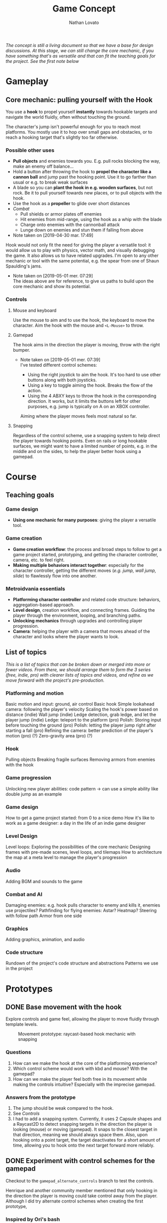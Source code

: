 #+TITLE: Game Concept
#+DESCRIPTION: Concept document for the 2d platform/adventure game demo we're creating as a base for the Kickstarter 2019 2d game creation course.
#+COLUMNS: %5TODO %25ITEM %1PRIORITY %8Effort(Effort){:} %TAGS
#+PROPERTY: Effort_ALL 0:30 1:00 1:30 2:00 3:00 4:00 6:00 8:00
#+AUTHOR: Nathan Lovato


/The concept is still a living document so that we have a base for design discussions. At this stage, we can still change the core mechanic, if you have something that's as versatile and that can fit the teaching goals for the project. See the [[*Possible other uses][first note]] below/

* Gameplay

** Core mechanic: pulling yourself with the Hook

    You use a *hook* to propel yourself *instantly* towards hookable targets and navigate the world fluidly, often without touching the ground.

    The character's jump isn't powerful enough for you to reach most platforms. You mostly use it to hop over small gaps and obstacles, or to reach a hooking target that's slightly too far otherwise.

*** Possible other uses

      - *Pull objects* and enemies towards you. E.g. pull rocks blocking the way, make an enemy off balance...
      - Hold a button after throwing the hook to *propel the character like a cannon ball* and jump past the hooking point. Use it to go farther than usual or e.g. to break weak surfaces
      - A blade so you can *plant the hook in e.g. wooden surfaces*, but not rock. Be it to pull yourself towards new places, or to pull objects with the hook.
      - Use the hook as a *propeller* to glide over short distances
      - /Combat/
        - Pull shields or armor plates off enemies
        - Hit enemies from mid-range, using the hook as a whip with the blade
        - Charge onto enemies with the cannonball attack
        - Lunge down on enemies and stun them if falling from above

      - Note taken on [2019-04-30 mar. 17:49] \\
    Hook would not only fit the need for giving the player a versatile tool: it would allow us to play with physics, vector math, and visually debugging the game. It also allows us to have related upgrades.
    I'm open to any other mechanic or tool with the same potential, e.g. the spear from one of Shaun Spaulding's jams.

    - Note taken on [2019-05-01 mer. 07:29] \\
      The ideas above are for reference, to give us paths to build upon the core mechanic and show its potential.

*** Controls

**** Mouse and keyboard

     Use the mouse to aim and to use the hook, the keyboard to move the character. Aim the hook with the mouse and ~<L-Mouse>~ to throw.

**** Gamepad

     The hook aims in the direction the player is moving, throw with the right bumper.

     - Note taken on [2019-05-01 mer. 07:39] \\
       I've tested different control schemes:

       - Using the right joystick to aim the hook. It's too hard to use other buttons along with both joysticks.
       - Using a key to toggle aiming the hook. Breaks the flow of the action.
       - Using the 4 ABXY keys to throw the hook in the corresponding direction. It works, but it limits the buttons left for other purposes, e.g. jump is typically on A on an XBOX controller.

       Aiming where the player moves feels most natural so far.

**** Snapping

     Regardless of the control scheme, use a snapping system to help direct the player towards hooking points. Even on rails or long hookable surfaces, we might want to have a limited number of points, e.g. in the middle and on the sides, to help the player better hook using a gamepad.

* Course

** Teaching goals
*** Game design

   - *Using one mechanic for many purposes*: giving the player a versatile tool.

*** Game creation

    - *Game creation workflow*: the process and broad steps to follow to get a game project started, prototyping, and getting the character controller, camera, etc. to feel right.
    - *Making multiple behaviors interact together*: especially for the character controller, getting the different moves (/e.g. jump, wall jump, slide/) to flawlessly flow into one another.

*** Metroidvania essentials

    - *Platforming character controller* and related code structure: behaviors, aggregation-based approach.
    - *Level design*, creation workflow, and connecting frames. Guiding the player through the environment, looping, and branching paths.
    - *Unlocking mechanics* through upgrades and controlling player progression.
    - *Camera*: helping the player with a camera that moves ahead of the character and looks where the player wants to look.

** List of topics
 
   /This is a list of topics that can be broken down or merged into more or fewer videos. From there, we should arrange them to form the 3 series (free, indie, pro) with clearer lists of topics and videos, and refine as we move forward with the project's pre-production./
   
   # Remember for teaching: copy paste code snippets instead of writing every line.
   # Check e.g. Brilliant for learning examples.
   
*** Platforming and motion
    
    # - Note taken on [2019-05-14 mar. 13:33] \\
    #   Can be covered more or less in isolation, before the rest of the game
      
    Basic motion and input: ground, air control
    Basic hook
    Simple lookahead camera: following the player's velocity
    Scaling the hook's power based on distance (indie)
    Wall jump (indie)
    Ledge detection, grab ledge, and let the player jump (indie)
    Ledge: teleport to the platform (pro)
    Polish: Storing input before touching the ground (pro)
    Polish: letting the player jump right after starting a fall (pro)
    Refining the camera: better prediction of the player's motion (pro) (?)
    Zero-gravity area (pro) (?)

*** Hook
    
    Pulling objects
    Breaking fragile surfaces
    Removing armors from enemies with the hook
    
*** Game progression
    
    Unlocking new player abilities: code pattern -> can use a simple ability like double jump as an example

*** Game design
    
    How to get a game project started: from 0 to a nice demo
    How it's like to work as a game designer: a day in the life of an indie game designer

*** Level Design
    
    Level loops: Exploring the possibilities of the core mechanic 
    Designing frames with pre-made scenes, level loops, and tilemaps
    How to architecture the map at a meta level to manage the player's progression
    
*** Audio

    Adding BGM and sounds to the game

*** Combat and AI
    
    Damaging enemies: e.g. hook pulls character to enemy and kills it, enemies use projectiles?
    Pathfinding for flying enemies: Astar? Heatmap? Steering with follow path
    Armor from one side

*** Graphics
    
    Adding graphics, animation, and audio

*** Code structure

    Rundown of the project's code structure and abstractions
    Patterns we use in the project

* Prototypes
** DONE Base movement with the hook
   CLOSED: [2019-05-03 ven. 10:18]

   Explore controls and game feel, allowing the player to move fluidly through template levels.

  #+caption: Movement prototype: raycast-based hook mechanic with snapping
  [[file:./img/prototypes/hook!-prototype-3.png]]

*** Questions

    1. How can we make the hook at the core of the platforming experience?
    2. Which control scheme would work with kbd and mouse? With the gamepad?
    3. How can we make the player feel both free in its movement while making the controls intuitive? Especially with the imprecise gamepad.

*** Answers from the prototype

    1. The jump should be weak compared to the hook.
    2. See [[*Controls][Controls]]
    3. I had to add a snapping system. Currently, it uses 2 Capsule shapes and a Raycast2D to detect snapping targets in the direction the player is looking (mouse) or moving (gamepad). It snaps to the closest target in that direction, meaning we should always space them. Also, upon hooking onto a point target, the target deactivates for a short amount of time, allowing you to hook onto the next target forward more reliably.

** DONE Experiment with control schemes for the gamepad
   CLOSED: [2019-05-03 ven. 13:19]

   Checkout to the ~gamepad_alternate_controls~ branch to test the controls.
   
   Henrique and another community member mentioned that only hooking in the direction the player is moving could take control away from the player. Although I did try alternate control schemes when creating the first prototype, 
   
*** Inspired by Ori's bash

   Use a key to stop or drastically slow down time and let the player aim with left stick. Instant hook upon hook input, or releasing the slow down time key?

*** Using twin sticks again

    I didn't like the feel of the twin stick controls as you can't use the ABXY keys at the same time, unless you take your thumb off the right joystick. This leaves you only with the bumpers and triggers as extra controls, and prevents you from using A to jump.
    
    However, if we use the ABXY keys only outside of the action, e.g. to grab an item in a safe environment, to open a door, or to start a dialogue, this would be fine. As the hook should have many purposes, we shouldn't need too many keys to use it.

*** Questions
    
    Can alternate input schemes retain the fluidity of the motion while giving the player more control?
    
*** Answers from the prototype
    
    Both approaches work. The slow down effect would need to be limited to retain some challenge in the motion, but using a single joystick to move in any direction is comfortable to me. We could limit it in a few ways:

    - Making it a resource that depletes and refills gradually, or by touching some object in the environment. E.g. flowers that emit essence of time. This would force the player to still be fast and use the mechanic sparingly.
    - Only allow the player to use it mid-air, once or twice only until the player touches the ground again. This would give you precise hook charges.

    The twin stick setup also works. To me, it feels more technical, and less accessible. But it works.

** TODO Unlocking behaviors and code structure
   :PROPERTIES:
   :EFFORT:   4:00
   :END:

   Figure out a good pattern/code structure to unlock and manage new moves on the playable character: e.g. wall-jump, new powers for the hook...

*** Questions

    1. Most moves rely on the hook and will revolve around the same base input, to make the core control as versatile as possible. How can we make it modular, allow ourselves to /hook/ new mechanics onto it?
    2. Can we find a pattern and code style that's both modular, i.e. uses aggregation, and that stays accessible to the students?
    3. Which code pattern would work best for Godot?

** DONE Test RigidBody2D instead of KinematicBody2D for the hook-based movement :guilherme:
   :PROPERTIES:
   :EFFORT:   3:00
   :END:
   
   We have two options to handle the character's motion: controlling the physics ourselves with ~KinematicBody2D~, or relying on the Bullet physics engine with ~RigidBody2D~.

   I expect that using Bullet will reduce our control on the character's motion, and that would lead to a different game feel and gameplay down the line: we could have the character hit objects and make them fall using physics, etc.
   
   It's worth trying only to see if we can't make a game that feels as good or to avoid some code-related challenges.
   
   You can use the existing hook mechanism almost as-is for this test, as it gives you a direction to hook to. The only element that has to change is the character.
   
   The goal is to see if we can build a good hook movement with rigidbody2d, as good as with KinematicBody2D. See the questions below.
   
*** Questions
    
    - What are the advantages of RigidBody2D in practice?
    - What are its drawbacks and limitations?
    - Is the code easier to write?

*** Test results
    
**** Using impulse for the hook
     
     /I took the notes in this section while creating the controller so we could have a better idea of some pitfalls I encountered/

     - Using RigidBody2D alone causes unexpected behaviors when the player is already moving
       - When falling and hooking upwards, the player keeps falling
       - Hooking towards the current move direction speeds the player up a lot
     - To fix the issues, setting the velocity to zero and then applying the impulse seems to do the trick
     - Switching back from air state seems to be a "challenge" since there's no easy way to check collisions and collision points. Raycasts were tested and they aren't a good option
     - No access to delta inside of ~_integrate_forces~, I believe it can lead to different player speeds in different computers
       - Since we are modifying the player's ~linear_velocity~ this has to be done inside of this function

**** Problems
     
     - Sometimes the player is not able to move for one frame after hitting the ground. Couldn't find a solution for this one
     - Found a bug with collision here:
       - [[https://i.imgur.com/rq1p8SL.png]]
       - I'm not sure what's causing it, neither what's the real problem. When the error is triggered, it's impossible to jump.

     Here's the error:
     
     #+BEGIN_SRC
     E 0:01:16:0371   Condition ' !area_in && !E ' is true.
     <C Source>     scene/2d/area_2d.cpp:264 @ _area_inout()
     #+END_SRC

**** Conclusion

     *Quick disclaimer:* I didn't look at razvan's code because I didn't want to get biased to go down the same route that he went, so maybe some of the problems that I found here could be fixed by his solution. 

     To me it seems that we are trying to make a ~RigidBody~ behave more as ~KinematicBody~ while trying to have more control over it. Also, if our final game is to have slopes, it might cause some problems as we won't be able to easily snap the player to them. There are more inherited problems that you have to fix than you would've if we went with a ~KinematicBody~. For my LD44 game there was also a simple hook mechanic and I used a ~KinematicBody~ and managed to put it together relatively quickly.

     We get some advantages because of the physics engine taking care of some things, like the impulse for the hook, but we lose a lot of responsiveness from the player controller itself. I believe that the ~RigidBody~ approach would be better if we wanted our player to _swing_ with the hook, as we would be able to use ~Joints~ along with it. But for what I've seen this is not the intent. It's also easier to control damping as it's taken care for us by the engine, but this isn't something super hard to achieve by code.

     I didn't want to spend too much time tweaking variables but I'm certain we could achieve better results by playing around with both the ~PhysicsMaterial~ and the ~RigidBody~'s properties - which is probably something we'll have to do for the "real" game, even if we go down the ~KinematicBody~ route. 

     It's also important to note that I was using [[https://store.steampowered.com/app/401710/Flinthook/][Flinthook]] as reference while creating the code. 
     
     #+BEGIN_QUOTE
     we could have the character hit objects and make them fall using physics, etc.
     #+END_QUOTE
     
     Can't this be achieved using a ~KinematicBody2D~? It's just not affected by physics, but it affects others bodies. 

** DONE Improving movement
   CLOSED: [2019-05-14 mar. 08:40]
   :PROPERTIES:
   :EFFORT:   4:00
   :END:
   
   The base movement is in place, but it does have some quirks. It's still easy to bump into a corner and to miss landing on a platform.
   
   Some issues:
   
   1. Hooking doesn't reliably pull you to the hooking point
      - Hooking to a node from up close barely pulls the character, making it not reach the hooking point.
      - Hooking downwards accelerates your fall and often makes you miss your target.
      - Hooking horizontally while falling doesn't slow down your descent, so it has almost no effect on your motion.
     
   2. The air state has a higher horizontal speed limit than when walking on the ground, so the character accelerates horizontally upon jumping.
      - The speed cap should be dynamic, depending on whether the player used the hook or not.
      - It's the hook that should provide a maximum speed boost?

   3. If the player misses getting on a platform by a small shot, we could have the character climb on it using the ledge.
      - The intention behind the design being to offer a fluid experience with motion, it's not fun to miss a platform by a few pixels, and the character being agile, it could make sense for it to climb ledges automatically.
      - The goal isn't to remove challenge or to babysit the player, but to have serious challenge in other parts of the level design/gameplay, and not break the flow of the motion for a small imprecision.
      - See Dead Cells for an example
   
*** Results

    The ledge state improves control quite a bit, it feels a lot more pleasant to have the character continue moving and not get stuck if you miss the platform by a few pixels.
    
    The character now slows down when hooking downwards during a fall. It makes it hop to the right or to the left, making the downward hook usable.
    
    There are fixes and improvements for all the points above, and overall it makes the controls feel more reliable and the motion feels more fluid to me. Now, we need to do level design work, get people to test the game and see how it works for them.
    
** TODO Design level loops
   :PROPERTIES:
   :EFFORT:   6:00
   :END:
   
   We have some core movement and controls in place. We now need to work on level design loops that we can combine to create complete rooms. E.g. having a ledge, a pit, and a distant platform down the character that's only accessible using the hook: the loop involves falling and using the hook mid-air going down.
   
   [[./img/prototypes/level-design-loops-illustration.png]]
   
   These loops should push the possibilities offered by the hook and explore ways to combine them. It's also an opportunity to figure out its limitations and ways to improve the movement.
   
   You can add new mechanics or obstacles as part of this, like moving platforms, but be sure to focus on level design and to try to reuse each element as much as possible.
   
   Use a new node branch for each chunk, and separate collision bodies so we can save the best ones as reusable scenes.
   
** Refining the core movement
   
   After testing the level design work from Henrique, some problems with the game's controls are clearer:

   - It's hard to catch a hook at times, as the character falls fast. You have to be too reactive with the input.
   - The camera doesn't help enough in seeing the challenges ahead, especially with vertical level design.

   This prototype is an attempt at solving these issues:
   
   - Camera design: the lookahead based on the mouse's position makes the camera jiggle too much. We've got to experiment working with the input direction and move direction of the character. Using the velocity alone makes it so the camera lags behind, while updating based on input instantly almost gives motion sickness.
   - Store input: jump after fall start, or hook
   - Allow the player to jump right after a fall started, and to hook if the input was right before actually the snap detector detected the hooking point. Maybe only when falling?

** TODO Predicting player motion
   :PROPERTIES:
   :EFFORT:   3:00
   :END:
   
   It's hard to track how a hook will pull the character. It'd be nice to have tools to visually debug the characters projected arcs of motion, to get a sense for what the hook will do.

As the player can control their horizontal motion mid-air, they can deviate from the curve, but still, as it's the core gameplay, we should have some tools to track and fine tune player motion.

*** Questions
    
    1. Which motions can we predict accurately?
    2. Can we use this information to improve the movement?
       1. At least we can use it to better illustrate how the motion works in videos/tutorials

# ** Displaying player input

#    To showcase switch between mouse/gamepad, illustrate differences in how you'd use the control schemes, advantages of each.
#    For videos but also for debugging, playtesting.
   
